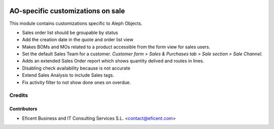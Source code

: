.. image:: https://img.shields.io/badge/license-AGPL--3-blue.png
   :target: https://www.gnu.org/licenses/agpl
   :alt: License: AGPL-3

==================================
AO-specific customizations on sale
==================================

This module contains customizations specific to Aleph Objects.

* Sales order list should be groupable by status
* Add the creation date in the quote and order list view
* Makes BOMs and MOs related to a product accessible from the form view for
  sales users.
* Set the default Sales Team for a customer. *Customer form > Sales &
  Purchases tab > Sale section > Sale Channel*.
* Adds an extended Sales Order report which shows quantity delived and routes
  in lines.
* Disabling check availability because is not accurate
* Extend Sales Analysis to include Sales tags.
* Fix activity filter to not show done ones on overdue.

Credits
=======

Contributors
------------

* Eficent Business and IT Consulting Services S.L. <contact@eficent.com>

